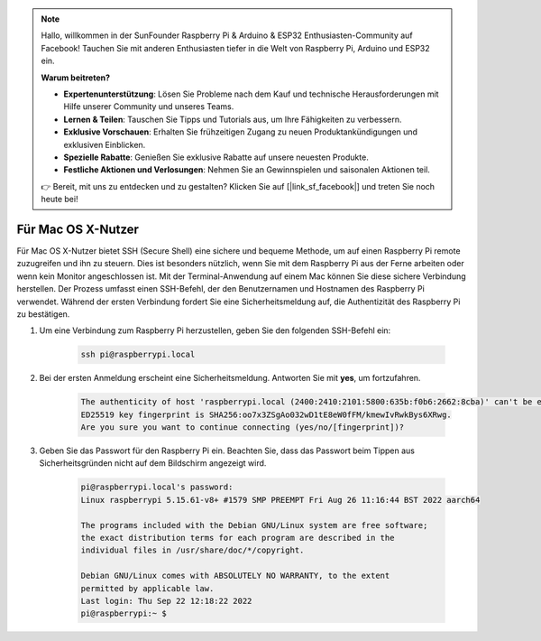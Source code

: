 .. note::  

    Hallo, willkommen in der SunFounder Raspberry Pi & Arduino & ESP32 Enthusiasten-Community auf Facebook! Tauchen Sie mit anderen Enthusiasten tiefer in die Welt von Raspberry Pi, Arduino und ESP32 ein.  

    **Warum beitreten?**  

    - **Expertenunterstützung**: Lösen Sie Probleme nach dem Kauf und technische Herausforderungen mit Hilfe unserer Community und unseres Teams.  
    - **Lernen & Teilen**: Tauschen Sie Tipps und Tutorials aus, um Ihre Fähigkeiten zu verbessern.  
    - **Exklusive Vorschauen**: Erhalten Sie frühzeitigen Zugang zu neuen Produktankündigungen und exklusiven Einblicken.  
    - **Spezielle Rabatte**: Genießen Sie exklusive Rabatte auf unsere neuesten Produkte.  
    - **Festliche Aktionen und Verlosungen**: Nehmen Sie an Gewinnspielen und saisonalen Aktionen teil.  

    👉 Bereit, mit uns zu entdecken und zu gestalten? Klicken Sie auf [|link_sf_facebook|] und treten Sie noch heute bei!  

Für Mac OS X-Nutzer  
==========================

Für Mac OS X-Nutzer bietet SSH (Secure Shell) eine sichere und bequeme Methode, um auf einen Raspberry Pi remote zuzugreifen und ihn zu steuern. Dies ist besonders nützlich, wenn Sie mit dem Raspberry Pi aus der Ferne arbeiten oder wenn kein Monitor angeschlossen ist. Mit der Terminal-Anwendung auf einem Mac können Sie diese sichere Verbindung herstellen. Der Prozess umfasst einen SSH-Befehl, der den Benutzernamen und Hostnamen des Raspberry Pi verwendet. Während der ersten Verbindung fordert Sie eine Sicherheitsmeldung auf, die Authentizität des Raspberry Pi zu bestätigen.  

#. Um eine Verbindung zum Raspberry Pi herzustellen, geben Sie den folgenden SSH-Befehl ein:  

    .. code-block::  

        ssh pi@raspberrypi.local  

    .. image:: img/mac-ping.png  

#. Bei der ersten Anmeldung erscheint eine Sicherheitsmeldung. Antworten Sie mit **yes**, um fortzufahren.  

    .. code-block::  

        The authenticity of host 'raspberrypi.local (2400:2410:2101:5800:635b:f0b6:2662:8cba)' can't be established.  
        ED25519 key fingerprint is SHA256:oo7x3ZSgAo032wD1tE8eW0fFM/kmewIvRwkBys6XRwg.  
        Are you sure you want to continue connecting (yes/no/[fingerprint])?  

#. Geben Sie das Passwort für den Raspberry Pi ein. Beachten Sie, dass das Passwort beim Tippen aus Sicherheitsgründen nicht auf dem Bildschirm angezeigt wird.  

    .. code-block::  

        pi@raspberrypi.local's password:  
        Linux raspberrypi 5.15.61-v8+ #1579 SMP PREEMPT Fri Aug 26 11:16:44 BST 2022 aarch64  

        The programs included with the Debian GNU/Linux system are free software;  
        the exact distribution terms for each program are described in the  
        individual files in /usr/share/doc/*/copyright.  

        Debian GNU/Linux comes with ABSOLUTELY NO WARRANTY, to the extent  
        permitted by applicable law.  
        Last login: Thu Sep 22 12:18:22 2022  
        pi@raspberrypi:~ $  

